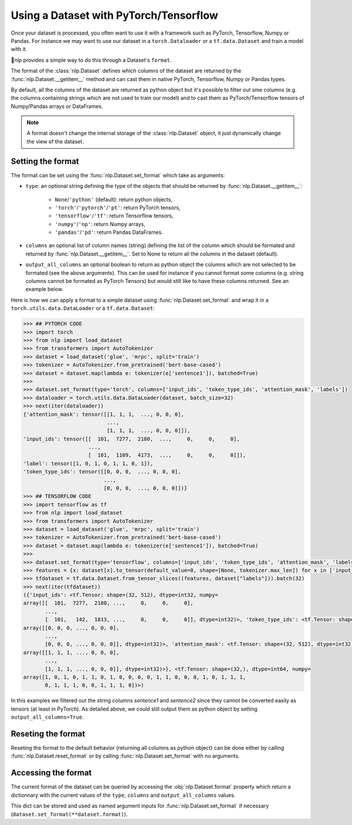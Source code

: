 Using a Dataset with PyTorch/Tensorflow
==============================================================

Once your dataset is processed, you often want to use it with a framework such as PyTorch, Tensorflow, Numpy or Pandas. For instance we may want to use our dataset in a ``torch.Dataloader`` or a ``tf.data.Dataset`` and train a model with it.

🤗nlp provides a simple way to do this through a Dataset's ``format``.

The format of the :class:`nlp.Dataset` defines which columns of the dataset are returned by the :func:`nlp.Dataset.__getitem__` method and can cast them in native PyTorch, Tensorflow, Numpy or Pandas types.

By default, all the columns of the dataset are returned as python object but it's possible to filter out sme columns (e.g. the columns containing strings which are not used to train our model) and to cast them as PyTorch/Tensorflow tensors of Numpy/Pandas arrays or DataFrames.

.. note::
    A format doesn't change the internal storage of the :class:`nlp.Dataset` object, it just dynamically change the view of the dataset.

Setting the format
^^^^^^^^^^^^^^^^^^^^^^^^^^^^^^^^^^^

The format can be set using the :func:`nlp.Dataset.set_format` which take as arguments:

- ``type``: an optional string defining the type of the objects that should be returned by :func:`nlp.Dataset.__getitem__`:

    - ``None``/``'python'`` (default): return python objects,
    - ``'torch'``/``'pytorch'``/``'pt'``: return PyTorch tensors,
    - ``'tensorflow'``/``'tf'``: return Tensorflow tensors,
    - ``'numpy'``/``'np'``: return Numpy arrays,
    - ``'pandas'``/``'pd'``: return Pandas DataFrames.

- ``columns`` an optional list of column names (string) defining the list of the column which should be formated and returned by :func:`nlp.Dataset.__getitem__`. Set to None to return all the columns in the dataset (default).
- ``output_all_columns`` an optional boolean to return as python object the columns which are not selected to be formated (see the above arguments). This can be used for instance if you cannot format some columns (e.g. string columns cannot be formated as PyTorch Tensors) but would still like to have these columns returned. See an example below.

Here is how we can apply a format to a simple dataset using :func:`nlp.Dataset.set_format` and wrap it in a ``torch.utils.data.DataLoader`` or a ``tf.data.Dataset``:

.. code-block::

    >>> ## PYTORCH CODE
    >>> import torch
    >>> from nlp import load_dataset
    >>> from transformers import AutoTokenizer
    >>> dataset = load_dataset('glue', 'mrpc', split='train')
    >>> tokenizer = AutoTokenizer.from_pretrained('bert-base-cased')
    >>> dataset = dataset.map(lambda e: tokenizer(e['sentence1']), batched=True)
    >>>
    >>> dataset.set_format(type='torch', columns=['input_ids', 'token_type_ids', 'attention_mask', 'labels'])
    >>> dataloader = torch.utils.data.DataLoader(dataset, batch_size=32)
    >>> next(iter(dataloader))
    {'attention_mask': tensor([[1, 1, 1,  ..., 0, 0, 0],
                               ...,
                               [1, 1, 1,  ..., 0, 0, 0]]),
    'input_ids': tensor([[  101,  7277,  2180,  ...,     0,     0,     0],
                         ...,
                         [  101,  1109,  4173,  ...,     0,     0,     0]]),
    'label': tensor([1, 0, 1, 0, 1, 1, 0, 1]),
    'token_type_ids': tensor([[0, 0, 0,  ..., 0, 0, 0],
                              ...,
                              [0, 0, 0,  ..., 0, 0, 0]])}
    >>> ## TENSORFLOW CODE
    >>> import tensorflow as tf
    >>> from nlp import load_dataset
    >>> from transformers import AutoTokenizer
    >>> dataset = load_dataset('glue', 'mrpc', split='train')
    >>> tokenizer = AutoTokenizer.from_pretrained('bert-base-cased')
    >>> dataset = dataset.map(lambda e: tokenizer(e['sentence1']), batched=True)
    >>>
    >>> dataset.set_format(type='tensorflow', columns=['input_ids', 'token_type_ids', 'attention_mask', 'labels'])
    >>> features = {x: dataset[x].to_tensor(default_value=0, shape=[None, tokenizer.max_len]) for x in ['input_ids', 'token_type_ids', 'attention_mask']}
    >>> tfdataset = tf.data.Dataset.from_tensor_slices((features, dataset["labels"])).batch(32)
    >>> next(iter(tfdataset))
    ({'input_ids': <tf.Tensor: shape=(32, 512), dtype=int32, numpy=
    array([[  101,  7277,  2180, ...,     0,     0,     0],
           ...,
           [  101,   142,  1813, ...,     0,     0,     0]], dtype=int32)>, 'token_type_ids': <tf.Tensor: shape=(32, 512), dtype=int32, numpy=
    array([[0, 0, 0, ..., 0, 0, 0],
           ...,
           [0, 0, 0, ..., 0, 0, 0]], dtype=int32)>, 'attention_mask': <tf.Tensor: shape=(32, 512), dtype=int32, numpy=
    array([[1, 1, 1, ..., 0, 0, 0],
           ...,
           [1, 1, 1, ..., 0, 0, 0]], dtype=int32)>}, <tf.Tensor: shape=(32,), dtype=int64, numpy=
    array([1, 0, 1, 0, 1, 1, 0, 1, 0, 0, 0, 0, 1, 1, 0, 0, 0, 1, 0, 1, 1, 1,
           0, 1, 1, 1, 0, 0, 1, 1, 1, 0])>)

In this examples we filtered out the string columns `sentence1` and `sentence2` since they cannot be converted easily as tensors (at least in PyTorch). As detailed above, we could still output them as python object by setting ``output_all_columns=True``.

Reseting the format
^^^^^^^^^^^^^^^^^^^^^^^^^^^^^^^^^^^

Reseting the format to the default behavior (returning all columns as python object) can be done either by calling :func:`nlp.Dataset.reset_format` or by calling :func:`nlp.Dataset.set_format` with no arguments.

Accessing the format
^^^^^^^^^^^^^^^^^^^^^^^^^^^^^^^^^^^

The current format of the dataset can be queried by accessing the :obj:`nlp.Dataset.format` property which return a dictionnary with the current values of the ``type``, ``columns`` and ``output_all_columns`` values.

This dict can be stored and used as named argument inputs for :func:`nlp.Dataset.set_format` if necessary (``dataset.set_format(**dataset.format)``).
